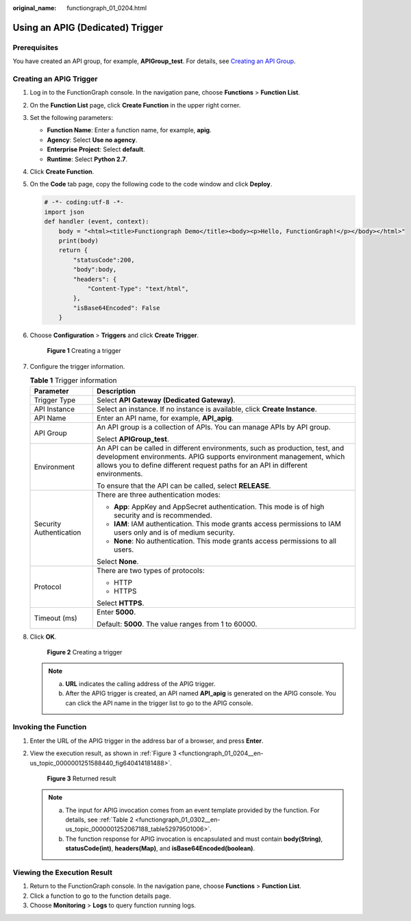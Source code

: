 :original_name: functiongraph_01_0204.html

.. _functiongraph_01_0204:

Using an APIG (Dedicated) Trigger
=================================

Prerequisites
-------------

You have created an API group, for example, **APIGroup_test**. For details, see `Creating an API Group <https://docs.otc.t-systems.com/api-gateway/umn/api_opening/api_group_management/creating_an_api_group.html#apig-en-ug-180307015>`__.

Creating an APIG Trigger
------------------------

#. Log in to the FunctionGraph console. In the navigation pane, choose **Functions** > **Function List**.

#. On the **Function List** page, click **Create Function** in the upper right corner.

#. Set the following parameters:

   -  **Function Name**: Enter a function name, for example, **apig**.
   -  **Agency**: Select **Use no agency**.
   -  **Enterprise Project**: Select **default**.
   -  **Runtime**: Select **Python 2.7**.

#. Click **Create Function**.

#. On the **Code** tab page, copy the following code to the code window and click **Deploy**.

   .. code-block::

      # -*- coding:utf-8 -*-
      import json
      def handler (event, context):
          body = "<html><title>Functiongraph Demo</title><body><p>Hello, FunctionGraph!</p></body></html>"
          print(body)
          return {
              "statusCode":200,
              "body":body,
              "headers": {
                  "Content-Type": "text/html",
              },
              "isBase64Encoded": False
          }

#. Choose **Configuration** > **Triggers** and click **Create Trigger**.


   .. figure:: /_static/images/en-us_image_0000001679340817.png
      :alt: **Figure 1** Creating a trigger

      **Figure 1** Creating a trigger

#. Configure the trigger information.

   .. table:: **Table 1** Trigger information

      +-----------------------------------+----------------------------------------------------------------------------------------------------------------------------------------------------------------------------------------------------------------------------------------+
      | Parameter                         | Description                                                                                                                                                                                                                            |
      +===================================+========================================================================================================================================================================================================================================+
      | Trigger Type                      | Select **API Gateway (Dedicated Gateway)**.                                                                                                                                                                                            |
      +-----------------------------------+----------------------------------------------------------------------------------------------------------------------------------------------------------------------------------------------------------------------------------------+
      | API Instance                      | Select an instance. If no instance is available, click **Create Instance**.                                                                                                                                                            |
      +-----------------------------------+----------------------------------------------------------------------------------------------------------------------------------------------------------------------------------------------------------------------------------------+
      | API Name                          | Enter an API name, for example, **API_apig**.                                                                                                                                                                                          |
      +-----------------------------------+----------------------------------------------------------------------------------------------------------------------------------------------------------------------------------------------------------------------------------------+
      | API Group                         | An API group is a collection of APIs. You can manage APIs by API group.                                                                                                                                                                |
      |                                   |                                                                                                                                                                                                                                        |
      |                                   | Select **APIGroup_test**.                                                                                                                                                                                                              |
      +-----------------------------------+----------------------------------------------------------------------------------------------------------------------------------------------------------------------------------------------------------------------------------------+
      | Environment                       | An API can be called in different environments, such as production, test, and development environments. APIG supports environment management, which allows you to define different request paths for an API in different environments. |
      |                                   |                                                                                                                                                                                                                                        |
      |                                   | To ensure that the API can be called, select **RELEASE**.                                                                                                                                                                              |
      +-----------------------------------+----------------------------------------------------------------------------------------------------------------------------------------------------------------------------------------------------------------------------------------+
      | Security Authentication           | There are three authentication modes:                                                                                                                                                                                                  |
      |                                   |                                                                                                                                                                                                                                        |
      |                                   | -  **App**: AppKey and AppSecret authentication. This mode is of high security and is recommended.                                                                                                                                     |
      |                                   | -  **IAM**: IAM authentication. This mode grants access permissions to IAM users only and is of medium security.                                                                                                                       |
      |                                   | -  **None**: No authentication. This mode grants access permissions to all users.                                                                                                                                                      |
      |                                   |                                                                                                                                                                                                                                        |
      |                                   | Select **None**.                                                                                                                                                                                                                       |
      +-----------------------------------+----------------------------------------------------------------------------------------------------------------------------------------------------------------------------------------------------------------------------------------+
      | Protocol                          | There are two types of protocols:                                                                                                                                                                                                      |
      |                                   |                                                                                                                                                                                                                                        |
      |                                   | -  HTTP                                                                                                                                                                                                                                |
      |                                   | -  HTTPS                                                                                                                                                                                                                               |
      |                                   |                                                                                                                                                                                                                                        |
      |                                   | Select **HTTPS**.                                                                                                                                                                                                                      |
      +-----------------------------------+----------------------------------------------------------------------------------------------------------------------------------------------------------------------------------------------------------------------------------------+
      | Timeout (ms)                      | Enter **5000**.                                                                                                                                                                                                                        |
      |                                   |                                                                                                                                                                                                                                        |
      |                                   | Default: **5000**. The value ranges from 1 to 60000.                                                                                                                                                                                   |
      +-----------------------------------+----------------------------------------------------------------------------------------------------------------------------------------------------------------------------------------------------------------------------------------+

#. Click **OK**.


   .. figure:: /_static/images/en-us_image_0000001455081958.png
      :alt: **Figure 2** Creating a trigger

      **Figure 2** Creating a trigger

   .. note::

      a. **URL** indicates the calling address of the APIG trigger.
      b. After the APIG trigger is created, an API named **API_apig** is generated on the APIG console. You can click the API name in the trigger list to go to the APIG console.

Invoking the Function
---------------------

#. Enter the URL of the APIG trigger in the address bar of a browser, and press **Enter**.

#. View the execution result, as shown in :ref:`Figure 3 <functiongraph_01_0204__en-us_topic_0000001251588440_fig640414181488>`.

   .. _functiongraph_01_0204__en-us_topic_0000001251588440_fig640414181488:

   .. figure:: /_static/images/en-us_image_0000001504921529.png
      :alt: **Figure 3** Returned result

      **Figure 3** Returned result

   .. note::

      a. The input for APIG invocation comes from an event template provided by the function. For details, see :ref:`Table 2 <functiongraph_01_0302__en-us_topic_0000001252067188_table52979501006>`.
      b. The function response for APIG invocation is encapsulated and must contain **body(String)**, **statusCode(int)**, **headers(Map)**, and **isBase64Encoded(boolean)**.

Viewing the Execution Result
----------------------------

#. Return to the FunctionGraph console. In the navigation pane, choose **Functions** > **Function List**.
#. Click a function to go to the function details page.
#. Choose **Monitoring** > **Logs** to query function running logs.
